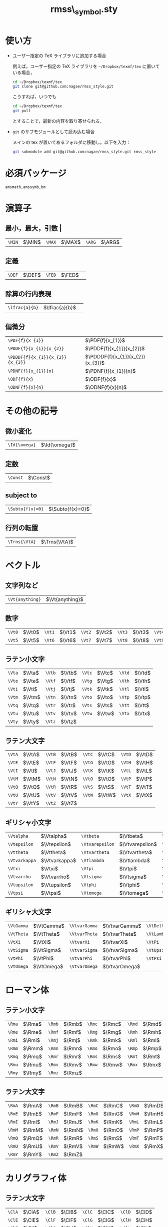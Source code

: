 #+TITLE: rmss\_symbol.sty
#+LATEX_CLASS: jsarticle
#+OPTIONS: toc:nil LaTeX:dvipng
#+LaTeX_HEADER: \usepackage{rmss_symbol,txfonts}

* 使い方
- ユーザー指定の TeX ライブラリに追加する場合
  
  例えば，ユーザー指定の TeX ライブラリを =~/Dropbox/texmf/tex= に置いている場合，
  #+BEGIN_SRC sh
  cd ~/Dropbox/texmf/tex
  git clone git@github.com:nagae/rmss_style.git
  #+END_SRC
  こうすれば，いつでも
  #+BEGIN_SRC sh
    cd ~/Dropbox/texmf/tex
    git pull
  #+END_SRC
  とすることで，最新の内容を取り寄せられる．

- =git= のサブモジュールとして読み込む場合

  メインの tex が置いてあるフォルダに移動し，以下を入力：
  #+BEGIN_SRC sh
  git submodule add git@github.com:nagae/rmss_style.git rmss_style
  #+END_SRC
* 必須パッケージ
  =amsmath,amssymb,bm=

* 演算子
** 最小，最大，引数 |
   #+ATTR_LaTeX: align=|ll|ll|ll|
| ~\MIN~ | $\MIN$ | ~\MAX~  | $\MAX$ | ~\ARG~ | $\ARG$ |
** 定義
#+ATTR_LaTeX: align=|ll|ll|
| ~\DEF~ | $\DEF$ | ~\FED~ | $\FED$ | 
** 除算の行内表現
#+ATTR_LaTeX: align=|ll|
| ~\lfrac{a}{b}~ | $\lfrac{a}{b}$ | 
** 偏微分
#+ATTR_LaTeX: align=|ll|
| ~\PDF{f}{x_{1}}~                 | $\PDF{f}{x_{1}}$                 |
| ~\PDDF{f}{x_{1}}{x_{2}}~         | $\PDDF{f}{x_{1}}{x_{2}}$         |
| ~\PDDDF{f}{x_{1}}{x_{2}}{x_{3}}~ | $\PDDDF{f}{x_{1}}{x_{2}}{x_{3}}$ |
| ~\PDNF{f}{x_{1}}{n}~             | $\PDNF{f}{x_{1}}{n}$             |
| ~\ODF{f}{x}~                     | $\ODF{f}{x}$                     |
| ~\ODNF{f}{x}{n}~                 | $\ODNF{f}{x}{n}$                 |
* その他の記号
** 微小変化
#+ATTR_LaTeX: align=|ll|
| ~\Id{\omega}~ | $\Id{\omega}$ |
** 定数
#+ATTR_LaTeX: align=|ll|
| ~\Const~ | $\Const$      |
** subject to
#+ATTR_LaTeX: align=|ll|
| ~\Subto{f(x)=0}~        | $\Subto{f(x)=0}$  |
** 行列の転置 
#+ATTR_LaTeX: align=|ll|
| ~\Trns{\VtA}~ | $\Trns{\VtA}$ |

* ベクトル
** 文字列など
#+ATTR_LaTeX: align=|ll|
| ~\Vt{anything}~ | $\Vt{anything}$ |

** 数字
   #+ATTR_LaTeX: align=|ll|ll|ll|ll|ll|
| ~\Vt0~ | $\Vt0$ | ~\Vt1~ | $\Vt1$ | ~\Vt2~ | $\Vt2$ | ~\Vt3~ | $\Vt3$ | ~\Vt4~ | $\Vt4$ |
| ~\Vt5~ | $\Vt5$ | ~\Vt6~ | $\Vt6$ | ~\Vt7~ | $\Vt7$ | ~\Vt8~ | $\Vt8$ | ~\Vt9~ | $\Vt9$ |

** ラテン小文字
   #+ATTR_LaTeX: align=|ll|ll|ll|ll|
| ~\Vta~ | $\Vta$ | ~\Vtb~ | $\Vtb$ | ~\Vtc~ | $\Vtc$ | ~\Vtd~ | $\Vtd$ |
| ~\Vte~ | $\Vte$ | ~\Vtf~ | $\Vtf$ | ~\Vtg~ | $\Vtg$ | ~\Vth~ | $\Vth$ |
| ~\Vti~ | $\Vti$ | ~\Vtj~ | $\Vtj$ | ~\Vtk~ | $\Vtk$ | ~\Vtl~ | $\Vtl$ |
| ~\Vtm~ | $\Vtm$ | ~\Vtn~ | $\Vtn$ | ~\Vto~ | $\Vto$ | ~\Vtp~ | $\Vtp$ |
| ~\Vtq~ | $\Vtq$ | ~\Vtr~ | $\Vtr$ | ~\Vts~ | $\Vts$ | ~\Vtt~ | $\Vtt$ |
| ~\Vtu~ | $\Vtu$ | ~\Vtv~ | $\Vtv$ | ~\Vtw~ | $\Vtw$ | ~\Vtx~ | $\Vtx$ |
| ~\Vty~ | $\Vty$ | ~\Vtz~ | $\Vtz$ |        |        |        |        |

** ラテン大文字
   #+ATTR_LaTeX: align=|ll|ll|ll|ll|
| ~\VtA~ | $\VtA$ | ~\VtB~ | $\VtB$ | ~\VtC~ | $\VtC$ | ~\VtD~ | $\VtD$ |
| ~\VtE~ | $\VtE$ | ~\VtF~ | $\VtF$ | ~\VtG~ | $\VtG$ | ~\VtH~ | $\VtH$ |
| ~\VtI~ | $\VtI$ | ~\VtJ~ | $\VtJ$ | ~\VtK~ | $\VtK$ | ~\VtL~ | $\VtL$ |
| ~\VtM~ | $\VtM$ | ~\VtN~ | $\VtN$ | ~\VtO~ | $\VtO$ | ~\VtP~ | $\VtP$ |
| ~\VtQ~ | $\VtQ$ | ~\VtR~ | $\VtR$ | ~\VtS~ | $\VtS$ | ~\VtT~ | $\VtT$ |
| ~\VtU~ | $\VtU$ | ~\VtV~ | $\VtV$ | ~\VtW~ | $\VtW$ | ~\VtX~ | $\VtX$ |
| ~\VtY~ | $\VtY$ | ~\VtZ~ | $\VtZ$ |        |        |        |        |
** ギリシャ小文字
   #+ATTR_LaTeX: align=|ll|ll|ll|ll|
| ~\Vtalpha~    | $\Vtalpha$    | ~\Vtbeta~       | $\Vtbeta$       | ~\Vtgamma~    | $\Vtgamma$    | ~\Vtdelta~ | $\Vtdelta$ |
| ~\Vtepsilon~  | $\Vtepsilon$  | ~\Vtvarepsilon~ | $\Vtvarepsilon$ | ~\Vtzeta~     | $\Vtzeta$     | ~\Vteta~   | $\Vteta$   |
| ~\Vttheta~    | $\Vttheta$    | ~\Vtvartheta~   | $\Vtvartheta$   | ~\Vtiota~     | $\Vtiota$     | ~\Vtkappa~ | $\Vtkappa$ |
| ~\Vtvarkappa~ | $\Vtvarkappa$ | ~\Vtlambda~     | $\Vtlambda$     | ~\Vtmu~       | $\Vtmu$       | ~\Vtnu~    | $\Vtnu$    |
| ~\Vtxi~       | $\Vtxi$       | ~\Vtpi~         | $\Vtpi$         | ~\Vtvarpi~    | $\Vtvarpi$    | ~\Vtrho~   | $\Vtrho$   |
| ~\Vtvarrho~   | $\Vtvarrho$   | ~\Vtsigma~      | $\Vtsigma$      | ~\Vtvarsigma~ | $\Vtvarsigma$ | ~\Vttau~   | $\Vttau$   |
| ~\Vtupsilon~  | $\Vtupsilon$  | ~\Vtphi~        | $\Vtphi$        | ~\Vtvarphi~   | $\Vtvarphi$   | ~\Vtchi~   | $\Vtchi$   |
| ~\Vtpsi~      | $\Vtpsi$      | ~\Vtomega~      | $\Vtomega$      | ~\Vtdigamma~  | $\Vtdigamma$  |            |            |
** ギリシャ大文字
   #+ATTR_LaTeX: align=|ll|ll|ll|ll|
| ~\VtGamma~ | $\VtGamma$ | ~\VtvarGamma~ | $\VtvarGamma$ | ~\VtDelta~   | $\VtDelta$   | ~\VtvarDelta~   | $\VtvarDelta$   |
| ~\VtTheta~ | $\VtTheta$ | ~\VtvarTheta~ | $\VtvarTheta$ | ~\VtLambda~  | $\VtLambda$  | ~\VtvarLambda~  | $\VtvarLambda$  |
| ~\VtXi~    | $\VtXi$    | ~\VtvarXi~    | $\VtvarXi$    | ~\VtPi~      | $\VtPi$      | ~\VtvarPi~      | $\VtvarPi$      |
| ~\VtSigma~ | $\VtSigma$ | ~\VtvarSigma~ | $\VtvarSigma$ | ~\VtUpsilon~ | $\VtUpsilon$ | ~\VtvarUpsilon~ | $\VtvarUpsilon$ |
| ~\VtPhi~   | $\VtPhi$   | ~\VtvarPhi~   | $\VtvarPhi$   | ~\VtPsi~     | $\VtPsi$     | ~\VtvarPsi~     | $\VtvarPsi$     |
| ~\VtOmega~ | $\VtOmega$ | ~\VtvarOmega~ | $\VtvarOmega$ |              |              |                 |                 |

* ローマン体
** ラテン小文字
   #+ATTR_LaTeX: align=|ll|ll|ll|ll|
| ~\Rma~ | $\Rma$ | ~\Rmb~ | $\Rmb$ | ~\Rmc~ | $\Rmc$ | ~\Rmd~ | $\Rmd$ |
| ~\Rme~ | $\Rme$ | ~\Rmf~ | $\Rmf$ | ~\Rmg~ | $\Rmg$ | ~\Rmh~ | $\Rmh$ |
| ~\Rmi~ | $\Rmi$ | ~\Rmj~ | $\Rmj$ | ~\Rmk~ | $\Rmk$ | ~\Rml~ | $\Rml$ |
| ~\Rmm~ | $\Rmm$ | ~\Rmn~ | $\Rmn$ | ~\Rmo~ | $\Rmo$ | ~\Rmp~ | $\Rmp$ |
| ~\Rmq~ | $\Rmq$ | ~\Rmr~ | $\Rmr$ | ~\Rms~ | $\Rms$ | ~\Rmt~ | $\Rmt$ |
| ~\Rmu~ | $\Rmu$ | ~\Rmv~ | $\Rmv$ | ~\Rmw~ | $\Rmw$ | ~\Rmx~ | $\Rmx$ |
| ~\Rmy~ | $\Rmy$ | ~\Rmz~ | $\Rmz$ |        |        |        |        |
** ラテン大文字
   #+ATTR_LaTeX: align=|ll|ll|ll|ll|
| ~\RmA~ | $\RmA$ | ~\RmB~ | $\RmB$ | ~\RmC~ | $\RmC$ | ~\RmD~ | $\RmD$ |
| ~\RmE~ | $\RmE$ | ~\RmF~ | $\RmF$ | ~\RmG~ | $\RmG$ | ~\RmH~ | $\RmH$ |
| ~\RmI~ | $\RmI$ | ~\RmJ~ | $\RmJ$ | ~\RmK~ | $\RmK$ | ~\RmL~ | $\RmL$ |
| ~\RmM~ | $\RmM$ | ~\RmN~ | $\RmN$ | ~\RmO~ | $\RmO$ | ~\RmP~ | $\RmP$ |
| ~\RmQ~ | $\RmQ$ | ~\RmR~ | $\RmR$ | ~\RmS~ | $\RmS$ | ~\RmT~ | $\RmT$ |
| ~\RmU~ | $\RmU$ | ~\RmV~ | $\RmV$ | ~\RmW~ | $\RmW$ | ~\RmX~ | $\RmX$ |
| ~\RmY~ | $\RmY$ | ~\RmZ~ | $\RmZ$ |        |        |        |        |

* カリグラフィ体
** ラテン大文字
   #+ATTR_LaTeX: align=|ll|ll|ll|ll|
| ~\ClA~ | $\ClA$ | ~\ClB~ | $\ClB$ | ~\ClC~ | $\ClC$ | ~\ClD~ | $\ClD$ |
| ~\ClE~ | $\ClE$ | ~\ClF~ | $\ClF$ | ~\ClG~ | $\ClG$ | ~\ClH~ | $\ClH$ |
| ~\ClI~ | $\ClI$ | ~\ClJ~ | $\ClJ$ | ~\ClK~ | $\ClK$ | ~\ClL~ | $\ClL$ |
| ~\ClM~ | $\ClM$ | ~\ClN~ | $\ClN$ | ~\ClO~ | $\ClO$ | ~\ClP~ | $\ClP$ |
| ~\ClQ~ | $\ClQ$ | ~\ClR~ | $\ClR$ | ~\ClS~ | $\ClS$ | ~\ClT~ | $\ClT$ |
| ~\ClU~ | $\ClU$ | ~\ClV~ | $\ClV$ | ~\ClW~ | $\ClW$ | ~\ClX~ | $\ClX$ |
| ~\ClY~ | $\ClY$ | ~\ClZ~ | $\ClZ$ |        |        |        |        |

* 白抜き文字
** ラテン大文字
   #+ATTR_LaTeX: align=|ll|ll|ll|ll|
| ~\BbA~ | $\BbA$ | ~\BbB~ | $\BbB$ | ~\BbC~ | $\BbC$ | ~\BbD~ | $\BbD$ |
| ~\BbE~ | $\BbE$ | ~\BbF~ | $\BbF$ | ~\BbG~ | $\BbG$ | ~\BbH~ | $\BbH$ |
| ~\BbI~ | $\BbI$ | ~\BbJ~ | $\BbJ$ | ~\BbK~ | $\BbK$ | ~\BbL~ | $\BbL$ |
| ~\BbM~ | $\BbM$ | ~\BbN~ | $\BbN$ | ~\BbO~ | $\BbO$ | ~\BbP~ | $\BbP$ |
| ~\BbQ~ | $\BbQ$ | ~\BbR~ | $\BbR$ | ~\BbS~ | $\BbS$ | ~\BbT~ | $\BbT$ |
| ~\BbU~ | $\BbU$ | ~\BbV~ | $\BbV$ | ~\BbW~ | $\BbW$ | ~\BbX~ | $\BbX$ |
| ~\BbY~ | $\BbY$ | ~\BbZ~ | $\BbZ$ |        |        |        |        |

* ひげ文字(？)体
** ラテン小文字
   #+ATTR_LaTeX: align=|ll|ll|ll|ll|
| ~\Fka~ | $\Fka$ | ~\Fkb~ | $\Fkb$ | ~\Fkc~ | $\Fkc$ | ~\Fkd~ | $\Fkd$ |
| ~\Fke~ | $\Fke$ | ~\Fkf~ | $\Fkf$ | ~\Fkg~ | $\Fkg$ | ~\Fkh~ | $\Fkh$ |
| ~\Fki~ | $\Fki$ | ~\Fkj~ | $\Fkj$ | ~\Fkk~ | $\Fkk$ | ~\Fkl~ | $\Fkl$ |
| ~\Fkm~ | $\Fkm$ | ~\Fkn~ | $\Fkn$ | ~\Fko~ | $\Fko$ | ~\Fkp~ | $\Fkp$ |
| ~\Fkq~ | $\Fkq$ | ~\Fkr~ | $\Fkr$ | ~\Fks~ | $\Fks$ | ~\Fkt~ | $\Fkt$ |
| ~\Fku~ | $\Fku$ | ~\Fkv~ | $\Fkv$ | ~\Fkw~ | $\Fkw$ | ~\Fkx~ | $\Fkx$ |
| ~\Fky~ | $\Fky$ | ~\Fkz~ | $\Fkz$ |        |        |        |        |
** ラテン大文字
   #+ATTR_LaTeX: align=|ll|ll|ll|ll|
| ~\FkA~ | $\FkA$ | ~\FkB~ | $\FkB$ | ~\FkC~ | $\FkC$ | ~\FkD~ | $\FkD$ |
| ~\FkE~ | $\FkE$ | ~\FkF~ | $\FkF$ | ~\FkG~ | $\FkG$ | ~\FkH~ | $\FkH$ |
| ~\FkI~ | $\FkI$ | ~\FkJ~ | $\FkJ$ | ~\FkK~ | $\FkK$ | ~\FkL~ | $\FkL$ |
| ~\FkM~ | $\FkM$ | ~\FkN~ | $\FkN$ | ~\FkO~ | $\FkO$ | ~\FkP~ | $\FkP$ |
| ~\FkQ~ | $\FkQ$ | ~\FkR~ | $\FkR$ | ~\FkS~ | $\FkS$ | ~\FkT~ | $\FkT$ |
| ~\FkU~ | $\FkU$ | ~\FkV~ | $\FkV$ | ~\FkW~ | $\FkW$ | ~\FkX~ | $\FkX$ |
| ~\FkY~ | $\FkY$ | ~\FkZ~ | $\FkZ$ |        |        |        |        |

* ハット付き文字
** ラテン小文字
   #+ATTR_LaTeX: align=|ll|ll|ll|ll|
| ~\Hta~ | $\Hta$ | ~\Htb~ | $\Htb$ | ~\Htc~ | $\Htc$ | ~\Htd~ | $\Htd$ |
| ~\Hte~ | $\Hte$ | ~\Htf~ | $\Htf$ | ~\Htg~ | $\Htg$ | ~\Hth~ | $\Hth$ |
| ~\Hti~ | $\Hti$ | ~\Htj~ | $\Htj$ | ~\Htk~ | $\Htk$ | ~\Htl~ | $\Htl$ |
| ~\Htm~ | $\Htm$ | ~\Htn~ | $\Htn$ | ~\Hto~ | $\Hto$ | ~\Htp~ | $\Htp$ |
| ~\Htq~ | $\Htq$ | ~\Htr~ | $\Htr$ | ~\Hts~ | $\Hts$ | ~\Htt~ | $\Htt$ |
| ~\Htu~ | $\Htu$ | ~\Htv~ | $\Htv$ | ~\Htw~ | $\Htw$ | ~\Htx~ | $\Htx$ |
| ~\Hty~ | $\Hty$ | ~\Htz~ | $\Htz$ |        |        |        |        |
** ラテン大文字
   #+ATTR_LaTeX: align=|ll|ll|ll|ll|
| ~\HtA~ | $\HtA$ | ~\HtB~ | $\HtB$ | ~\HtC~ | $\HtC$ | ~\HtD~ | $\HtD$ |
| ~\HtE~ | $\HtE$ | ~\HtF~ | $\HtF$ | ~\HtG~ | $\HtG$ | ~\HtH~ | $\HtH$ |
| ~\HtI~ | $\HtI$ | ~\HtJ~ | $\HtJ$ | ~\HtK~ | $\HtK$ | ~\HtL~ | $\HtL$ |
| ~\HtM~ | $\HtM$ | ~\HtN~ | $\HtN$ | ~\HtO~ | $\HtO$ | ~\HtP~ | $\HtP$ |
| ~\HtQ~ | $\HtQ$ | ~\HtR~ | $\HtR$ | ~\HtS~ | $\HtS$ | ~\HtT~ | $\HtT$ |
| ~\HtU~ | $\HtU$ | ~\HtV~ | $\HtV$ | ~\HtW~ | $\HtW$ | ~\HtX~ | $\HtX$ |
| ~\HtY~ | $\HtY$ | ~\HtZ~ | $\HtZ$ |        |        |        |        |
** ギリシャ小文字
   #+ATTR_LaTeX: align=|ll|ll|ll|ll|
| ~\Htalpha~    | $\Htalpha$    | ~\Htbeta~       | $\Htbeta$       | ~\Htgamma~    | $\Htgamma$    | ~\Htdelta~ | $\Htdelta$ |
| ~\Htepsilon~  | $\Htepsilon$  | ~\Htvarepsilon~ | $\Htvarepsilon$ | ~\Htzeta~     | $\Htzeta$     | ~\Hteta~   | $\Hteta$   |
| ~\Httheta~    | $\Httheta$    | ~\Htvartheta~   | $\Htvartheta$   | ~\Htiota~     | $\Htiota$     | ~\Htkappa~ | $\Htkappa$ |
| ~\Htvarkappa~ | $\Htvarkappa$ | ~\Htlambda~     | $\Htlambda$     | ~\Htmu~       | $\Htmu$       | ~\Htnu~    | $\Htnu$    |
| ~\Htxi~       | $\Htxi$       | ~\Htpi~         | $\Htpi$         | ~\Htvarpi~    | $\Htvarpi$    | ~\Htrho~   | $\Htrho$   |
| ~\Htvarrho~   | $\Htvarrho$   | ~\Htsigma~      | $\Htsigma$      | ~\Htvarsigma~ | $\Htvarsigma$ | ~\Httau~   | $\Httau$   |
| ~\Htupsilon~  | $\Htupsilon$  | ~\Htphi~        | $\Htphi$        | ~\Htvarphi~   | $\Htvarphi$   | ~\Htchi~   | $\Htchi$   |
| ~\Htpsi~      | $\Htpsi$      | ~\Htomega~      | $\Htomega$      | ~\Htdigamma~  | $\Htdigamma$  |            |            |
** ギリシャ大文字
   #+ATTR_LaTeX: align=|ll|ll|ll|ll|
| ~\HtGamma~ | $\HtGamma$ | ~\HtvarGamma~ | $\HtvarGamma$ | ~\HtDelta~   | $\HtDelta$   | ~\HtvarDelta~   | $\HtvarDelta$   |
| ~\HtTheta~ | $\HtTheta$ | ~\HtvarTheta~ | $\HtvarTheta$ | ~\HtLambda~  | $\HtLambda$  | ~\HtvarLambda~  | $\HtvarLambda$  |
| ~\HtXi~    | $\HtXi$    | ~\HtvarXi~    | $\HtvarXi$    | ~\HtPi~      | $\HtPi$      | ~\HtvarPi~      | $\HtvarPi$      |
| ~\HtSigma~ | $\HtSigma$ | ~\HtvarSigma~ | $\HtvarSigma$ | ~\HtUpsilon~ | $\HtUpsilon$ | ~\HtvarUpsilon~ | $\HtvarUpsilon$ |
| ~\HtPhi~   | $\HtPhi$   | ~\HtvarPhi~   | $\HtvarPhi$   | ~\HtPsi~     | $\HtPsi$     | ~\HtvarPsi~     | $\HtvarPsi$     |
| ~\HtOmega~ | $\HtOmega$ | ~\HtvarOmega~ | $\HtvarOmega$ |              |              |                 |                 |


* バー付き文字
** ラテン小文字
   #+ATTR_LaTeX: align=|ll|ll|ll|ll|
| ~\Bra~ | $\Bra$ | ~\Brb~ | $\Brb$ | ~\Brc~ | $\Brc$ | ~\Brd~ | $\Brd$ |
| ~\Bre~ | $\Bre$ | ~\Brf~ | $\Brf$ | ~\Brg~ | $\Brg$ | ~\Brh~ | $\Brh$ |
| ~\Bri~ | $\Bri$ | ~\Brj~ | $\Brj$ | ~\Brk~ | $\Brk$ | ~\Brl~ | $\Brl$ |
| ~\Brm~ | $\Brm$ | ~\Brn~ | $\Brn$ | ~\Bro~ | $\Bro$ | ~\Brp~ | $\Brp$ |
| ~\Brq~ | $\Brq$ | ~\Brr~ | $\Brr$ | ~\Brs~ | $\Brs$ | ~\Brt~ | $\Brt$ |
| ~\Bru~ | $\Bru$ | ~\Brv~ | $\Brv$ | ~\Brw~ | $\Brw$ | ~\Brx~ | $\Brx$ |
| ~\Bry~ | $\Bry$ | ~\Brz~ | $\Brz$ |        |        |        |        |
** ラテン大文字
   #+ATTR_LaTeX: align=|ll|ll|ll|ll|
| ~\BrA~ | $\BrA$ | ~\BrB~ | $\BrB$ | ~\BrC~ | $\BrC$ | ~\BrD~ | $\BrD$ |
| ~\BrE~ | $\BrE$ | ~\BrF~ | $\BrF$ | ~\BrG~ | $\BrG$ | ~\BrH~ | $\BrH$ |
| ~\BrI~ | $\BrI$ | ~\BrJ~ | $\BrJ$ | ~\BrK~ | $\BrK$ | ~\BrL~ | $\BrL$ |
| ~\BrM~ | $\BrM$ | ~\BrN~ | $\BrN$ | ~\BrO~ | $\BrO$ | ~\BrP~ | $\BrP$ |
| ~\BrQ~ | $\BrQ$ | ~\BrR~ | $\BrR$ | ~\BrS~ | $\BrS$ | ~\BrT~ | $\BrT$ |
| ~\BrU~ | $\BrU$ | ~\BrV~ | $\BrV$ | ~\BrW~ | $\BrW$ | ~\BrX~ | $\BrX$ |
| ~\BrY~ | $\BrY$ | ~\BrZ~ | $\BrZ$ |        |        |        |        |
** ギリシャ小文字
   #+ATTR_LaTeX: align=|ll|ll|ll|ll|
| ~\Bralpha~    | $\Bralpha$    | ~\Brbeta~       | $\Brbeta$       | ~\Brgamma~    | $\Brgamma$    | ~\Brdelta~ | $\Brdelta$ |
| ~\Brepsilon~  | $\Brepsilon$  | ~\Brvarepsilon~ | $\Brvarepsilon$ | ~\Brzeta~     | $\Brzeta$     | ~\Breta~   | $\Breta$   |
| ~\Brtheta~    | $\Brtheta$    | ~\Brvartheta~   | $\Brvartheta$   | ~\Briota~     | $\Briota$     | ~\Brkappa~ | $\Brkappa$ |
| ~\Brvarkappa~ | $\Brvarkappa$ | ~\Brlambda~     | $\Brlambda$     | ~\Brmu~       | $\Brmu$       | ~\Brnu~    | $\Brnu$    |
| ~\Brxi~       | $\Brxi$       | ~\Brpi~         | $\Brpi$         | ~\Brvarpi~    | $\Brvarpi$    | ~\Brrho~   | $\Brrho$   |
| ~\Brvarrho~   | $\Brvarrho$   | ~\Brsigma~      | $\Brsigma$      | ~\Brvarsigma~ | $\Brvarsigma$ | ~\Brtau~   | $\Brtau$   |
| ~\Brupsilon~  | $\Brupsilon$  | ~\Brphi~        | $\Brphi$        | ~\Brvarphi~   | $\Brvarphi$   | ~\Brchi~   | $\Brchi$   |
| ~\Brpsi~      | $\Brpsi$      | ~\Bromega~      | $\Bromega$      | ~\Brdigamma~  | $\Brdigamma$  |            |            |
** ギリシャ大文字
   #+ATTR_LaTeX: align=|ll|ll|ll|ll|
| ~\BrGamma~ | $\BrGamma$ | ~\BrvarGamma~ | $\BrvarGamma$ | ~\BrDelta~   | $\BrDelta$   | ~\BrvarDelta~   | $\BrvarDelta$   |
| ~\BrTheta~ | $\BrTheta$ | ~\BrvarTheta~ | $\BrvarTheta$ | ~\BrLambda~  | $\BrLambda$  | ~\BrvarLambda~  | $\BrvarLambda$  |
| ~\BrXi~    | $\BrXi$    | ~\BrvarXi~    | $\BrvarXi$    | ~\BrPi~      | $\BrPi$      | ~\BrvarPi~      | $\BrvarPi$      |
| ~\BrSigma~ | $\BrSigma$ | ~\BrvarSigma~ | $\BrvarSigma$ | ~\BrUpsilon~ | $\BrUpsilon$ | ~\BrvarUpsilon~ | $\BrvarUpsilon$ |
| ~\BrPhi~   | $\BrPhi$   | ~\BrvarPhi~   | $\BrvarPhi$   | ~\BrPsi~     | $\BrPsi$     | ~\BrvarPsi~     | $\BrvarPsi$     |
| ~\BrOmega~ | $\BrOmega$ | ~\BrvarOmega~ | $\BrvarOmega$ |              |              |                 |                 |



* チルダ付き文字
** ラテン小文字
   #+ATTR_LaTeX: align=|ll|ll|ll|ll|
| ~\Tla~ | $\Tla$ | ~\Tlb~ | $\Tlb$ | ~\Tlc~ | $\Tlc$ | ~\Tld~ | $\Tld$ |
| ~\Tle~ | $\Tle$ | ~\Tlf~ | $\Tlf$ | ~\Tlg~ | $\Tlg$ | ~\Tlh~ | $\Tlh$ |
| ~\Tli~ | $\Tli$ | ~\Tlj~ | $\Tlj$ | ~\Tlk~ | $\Tlk$ | ~\Tll~ | $\Tll$ |
| ~\Tlm~ | $\Tlm$ | ~\Tln~ | $\Tln$ | ~\Tlo~ | $\Tlo$ | ~\Tlp~ | $\Tlp$ |
| ~\Tlq~ | $\Tlq$ | ~\Tlr~ | $\Tlr$ | ~\Tls~ | $\Tls$ | ~\Tlt~ | $\Tlt$ |
| ~\Tlu~ | $\Tlu$ | ~\Tlv~ | $\Tlv$ | ~\Tlw~ | $\Tlw$ | ~\Tlx~ | $\Tlx$ |
| ~\Tly~ | $\Tly$ | ~\Tlz~ | $\Tlz$ |        |        |        |        |
** ラテン大文字
   #+ATTR_LaTeX: align=|ll|ll|ll|ll|
| ~\TlA~ | $\TlA$ | ~\TlB~ | $\TlB$ | ~\TlC~ | $\TlC$ | ~\TlD~ | $\TlD$ |
| ~\TlE~ | $\TlE$ | ~\TlF~ | $\TlF$ | ~\TlG~ | $\TlG$ | ~\TlH~ | $\TlH$ |
| ~\TlI~ | $\TlI$ | ~\TlJ~ | $\TlJ$ | ~\TlK~ | $\TlK$ | ~\TlL~ | $\TlL$ |
| ~\TlM~ | $\TlM$ | ~\TlN~ | $\TlN$ | ~\TlO~ | $\TlO$ | ~\TlP~ | $\TlP$ |
| ~\TlQ~ | $\TlQ$ | ~\TlR~ | $\TlR$ | ~\TlS~ | $\TlS$ | ~\TlT~ | $\TlT$ |
| ~\TlU~ | $\TlU$ | ~\TlV~ | $\TlV$ | ~\TlW~ | $\TlW$ | ~\TlX~ | $\TlX$ |
| ~\TlY~ | $\TlY$ | ~\TlZ~ | $\TlZ$ |        |        |        |        |
** ギリシャ小文字
   #+ATTR_LaTeX: align=|ll|ll|ll|ll|
| ~\Tlalpha~    | $\Tlalpha$    | ~\Tlbeta~       | $\Tlbeta$       | ~\Tlgamma~    | $\Tlgamma$    | ~\Tldelta~ | $\Tldelta$ |
| ~\Tlepsilon~  | $\Tlepsilon$  | ~\Tlvarepsilon~ | $\Tlvarepsilon$ | ~\Tlzeta~     | $\Tlzeta$     | ~\Tleta~   | $\Tleta$   |
| ~\Tltheta~    | $\Tltheta$    | ~\Tlvartheta~   | $\Tlvartheta$   | ~\Tliota~     | $\Tliota$     | ~\Tlkappa~ | $\Tlkappa$ |
| ~\Tlvarkappa~ | $\Tlvarkappa$ | ~\Tllambda~     | $\Tllambda$     | ~\Tlmu~       | $\Tlmu$       | ~\Tlnu~    | $\Tlnu$    |
| ~\Tlxi~       | $\Tlxi$       | ~\Tlpi~         | $\Tlpi$         | ~\Tlvarpi~    | $\Tlvarpi$    | ~\Tlrho~   | $\Tlrho$   |
| ~\Tlvarrho~   | $\Tlvarrho$   | ~\Tlsigma~      | $\Tlsigma$      | ~\Tlvarsigma~ | $\Tlvarsigma$ | ~\Tltau~   | $\Tltau$   |
| ~\Tlupsilon~  | $\Tlupsilon$  | ~\Tlphi~        | $\Tlphi$        | ~\Tlvarphi~   | $\Tlvarphi$   | ~\Tlchi~   | $\Tlchi$   |
| ~\Tlpsi~      | $\Tlpsi$      | ~\Tlomega~      | $\Tlomega$      | ~\Tldigamma~  | $\Tldigamma$  |            |            |
** ギリシャ大文字
   #+ATTR_LaTeX: align=|ll|ll|ll|ll|
| ~\TlGamma~ | $\TlGamma$ | ~\TlvarGamma~ | $\TlvarGamma$ | ~\TlDelta~   | $\TlDelta$   | ~\TlvarDelta~   | $\TlvarDelta$   |
| ~\TlTheta~ | $\TlTheta$ | ~\TlvarTheta~ | $\TlvarTheta$ | ~\TlLambda~  | $\TlLambda$  | ~\TlvarLambda~  | $\TlvarLambda$  |
| ~\TlXi~    | $\TlXi$    | ~\TlvarXi~    | $\TlvarXi$    | ~\TlPi~      | $\TlPi$      | ~\TlvarPi~      | $\TlvarPi$      |
| ~\TlSigma~ | $\TlSigma$ | ~\TlvarSigma~ | $\TlvarSigma$ | ~\TlUpsilon~ | $\TlUpsilon$ | ~\TlvarUpsilon~ | $\TlvarUpsilon$ |
| ~\TlPhi~   | $\TlPhi$   | ~\TlvarPhi~   | $\TlvarPhi$   | ~\TlPsi~     | $\TlPsi$     | ~\TlvarPsi~     | $\TlvarPsi$     |
| ~\TlOmega~ | $\TlOmega$ | ~\TlvarOmega~ | $\TlvarOmega$ |              |              |                 |                 |



* ドット付き文字
** ラテン小文字
   #+ATTR_LaTeX: align=|ll|ll|ll|ll|
| ~\Dta~ | $\Dta$ | ~\Dtb~ | $\Dtb$ | ~\Dtc~ | $\Dtc$ | ~\Dtd~ | $\Dtd$ |
| ~\Dte~ | $\Dte$ | ~\Dtf~ | $\Dtf$ | ~\Dtg~ | $\Dtg$ | ~\Dth~ | $\Dth$ |
| ~\Dti~ | $\Dti$ | ~\Dtj~ | $\Dtj$ | ~\Dtk~ | $\Dtk$ | ~\Dtl~ | $\Dtl$ |
| ~\Dtm~ | $\Dtm$ | ~\Dtn~ | $\Dtn$ | ~\Dto~ | $\Dto$ | ~\Dtp~ | $\Dtp$ |
| ~\Dtq~ | $\Dtq$ | ~\Dtr~ | $\Dtr$ | ~\Dts~ | $\Dts$ | ~\Dtt~ | $\Dtt$ |
| ~\Dtu~ | $\Dtu$ | ~\Dtv~ | $\Dtv$ | ~\Dtw~ | $\Dtw$ | ~\Dtx~ | $\Dtx$ |
| ~\Dty~ | $\Dty$ | ~\Dtz~ | $\Dtz$ |        |        |        |        |
** ラテン大文字
   #+ATTR_LaTeX: align=|ll|ll|ll|ll|
| ~\DtA~ | $\DtA$ | ~\DtB~ | $\DtB$ | ~\DtC~ | $\DtC$ | ~\DtD~ | $\DtD$ |
| ~\DtE~ | $\DtE$ | ~\DtF~ | $\DtF$ | ~\DtG~ | $\DtG$ | ~\DtH~ | $\DtH$ |
| ~\DtI~ | $\DtI$ | ~\DtJ~ | $\DtJ$ | ~\DtK~ | $\DtK$ | ~\DtL~ | $\DtL$ |
| ~\DtM~ | $\DtM$ | ~\DtN~ | $\DtN$ | ~\DtO~ | $\DtO$ | ~\DtP~ | $\DtP$ |
| ~\DtQ~ | $\DtQ$ | ~\DtR~ | $\DtR$ | ~\DtS~ | $\DtS$ | ~\DtT~ | $\DtT$ |
| ~\DtU~ | $\DtU$ | ~\DtV~ | $\DtV$ | ~\DtW~ | $\DtW$ | ~\DtX~ | $\DtX$ |
| ~\DtY~ | $\DtY$ | ~\DtZ~ | $\DtZ$ |        |        |        |        |
** ギリシャ小文字
   #+ATTR_LaTeX: align=|ll|ll|ll|ll|
| ~\Dtalpha~    | $\Dtalpha$    | ~\Dtbeta~       | $\Dtbeta$       | ~\Dtgamma~    | $\Dtgamma$    | ~\Dtdelta~ | $\Dtdelta$ |
| ~\Dtepsilon~  | $\Dtepsilon$  | ~\Dtvarepsilon~ | $\Dtvarepsilon$ | ~\Dtzeta~     | $\Dtzeta$     | ~\Dteta~   | $\Dteta$   |
| ~\Dttheta~    | $\Dttheta$    | ~\Dtvartheta~   | $\Dtvartheta$   | ~\Dtiota~     | $\Dtiota$     | ~\Dtkappa~ | $\Dtkappa$ |
| ~\Dtvarkappa~ | $\Dtvarkappa$ | ~\Dtlambda~     | $\Dtlambda$     | ~\Dtmu~       | $\Dtmu$       | ~\Dtnu~    | $\Dtnu$    |
| ~\Dtxi~       | $\Dtxi$       | ~\Dtpi~         | $\Dtpi$         | ~\Dtvarpi~    | $\Dtvarpi$    | ~\Dtrho~   | $\Dtrho$   |
| ~\Dtvarrho~   | $\Dtvarrho$   | ~\Dtsigma~      | $\Dtsigma$      | ~\Dtvarsigma~ | $\Dtvarsigma$ | ~\Dttau~   | $\Dttau$   |
| ~\Dtupsilon~  | $\Dtupsilon$  | ~\Dtphi~        | $\Dtphi$        | ~\Dtvarphi~   | $\Dtvarphi$   | ~\Dtchi~   | $\Dtchi$   |
| ~\Dtpsi~      | $\Dtpsi$      | ~\Dtomega~      | $\Dtomega$      | ~\Dtdigamma~  | $\Dtdigamma$  |            |            |
** ギリシャ大文字
   #+ATTR_LaTeX: align=|ll|ll|ll|ll|
| ~\DtGamma~ | $\DtGamma$ | ~\DtvarGamma~ | $\DtvarGamma$ | ~\DtDelta~   | $\DtDelta$   | ~\DtvarDelta~   | $\DtvarDelta$   |
| ~\DtTheta~ | $\DtTheta$ | ~\DtvarTheta~ | $\DtvarTheta$ | ~\DtLambda~  | $\DtLambda$  | ~\DtvarLambda~  | $\DtvarLambda$  |
| ~\DtXi~    | $\DtXi$    | ~\DtvarXi~    | $\DtvarXi$    | ~\DtPi~      | $\DtPi$      | ~\DtvarPi~      | $\DtvarPi$      |
| ~\DtSigma~ | $\DtSigma$ | ~\DtvarSigma~ | $\DtvarSigma$ | ~\DtUpsilon~ | $\DtUpsilon$ | ~\DtvarUpsilon~ | $\DtvarUpsilon$ |
| ~\DtPhi~   | $\DtPhi$   | ~\DtvarPhi~   | $\DtvarPhi$   | ~\DtPsi~     | $\DtPsi$     | ~\DtvarPsi~     | $\DtvarPsi$     |
| ~\DtOmega~ | $\DtOmega$ | ~\DtvarOmega~ | $\DtvarOmega$ |              |              |                 |                 |
